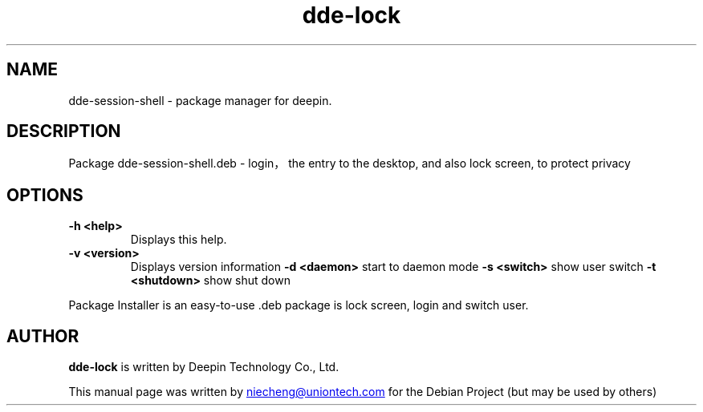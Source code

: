 .\"                                      Hey, EMACS: -*- nroff -*-
.\" (C) Copyright 2021 niecheng <niecheng@uniontech.com>,
.\"
.TH "dde-lock" "1" "2021-1-28" "Deepin"
.\" Please adjust this date whenever revising the manpage.
.\"
.\" Some roff macros, for reference:
.\" .v         disable hyphenation
.\" .hy        enable hyphenation
.\" .ad l      left justify
.\" .ad b      justify to both left and right margins
.\" .nf        disable filling
.\" .fi        enable filling
.\" .br        insert line break
.\" .sp <n>    insert n+1 empty lines
.\" for manpage-specific macros, see man(7)
.SH NAME
dde-session-shell \- package manager for deepin.
.SH DESCRIPTION
Package dde-session-shell.deb - login，the entry to the desktop, and also  lock screen, to protect privacy
.SH OPTIONS
.TP
.B \-h <help>
Displays this help.
.TP
.B \-v <version>
Displays version information
.B \-d <daemon>
start to daemon mode
.B \-s <switch>
show user switch
.B \-t <shutdown>
show shut down
.PP
Package Installer is an easy-to-use .deb package is lock screen, login and switch user.
.SH AUTHOR
.PP
.B dde-lock
is written by Deepin Technology Co., Ltd.
.PP
This manual page was written by
.MT niecheng@\:uniontech.com
.ME
for the Debian Project (but may be used by others)